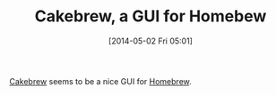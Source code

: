 #+POSTID: 8517
#+DATE: [2014-05-02 Fri 05:01]
#+OPTIONS: toc:nil num:nil todo:nil pri:nil tags:nil ^:nil TeX:nil
#+CATEGORY: Link
#+TAGS: Free Software, OSX, Utility
#+TITLE: Cakebrew, a GUI for Homebew

[[http://www.cakebrew.com/][Cakebrew]] seems to be a nice GUI for [[http://brew.sh/][Homebrew]].



